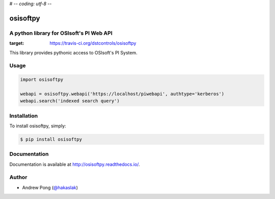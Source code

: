 # -*- coding: utf-8 -*-

osisoftpy
=========

A python library for OSIsoft's PI Web API
-----------------------------------------

.. image:: https://travis-ci.org/dstcontrols/osisoftpy.svg?branch=master
:target: https://travis-ci.org/dstcontrols/osisoftpy

This library provides pythonic access to OSIsoft's PI System.

Usage
-----

.. code-block:: python

    import osisoftpy

    webapi = osisoftpy.webapi('https://localhost/piwebapi', authtype='kerberos')
    webapi.search('indexed search query')

Installation
------------

To install osisoftpy, simply:

.. code-block:: bash

    $ pip install osisoftpy

Documentation
-------------

Documentation is available at http://osisoftpy.readthedocs.io/.

Author
------

-  Andrew Pong (`@hakaslak <http://twitter.com/hakaslak>`_)